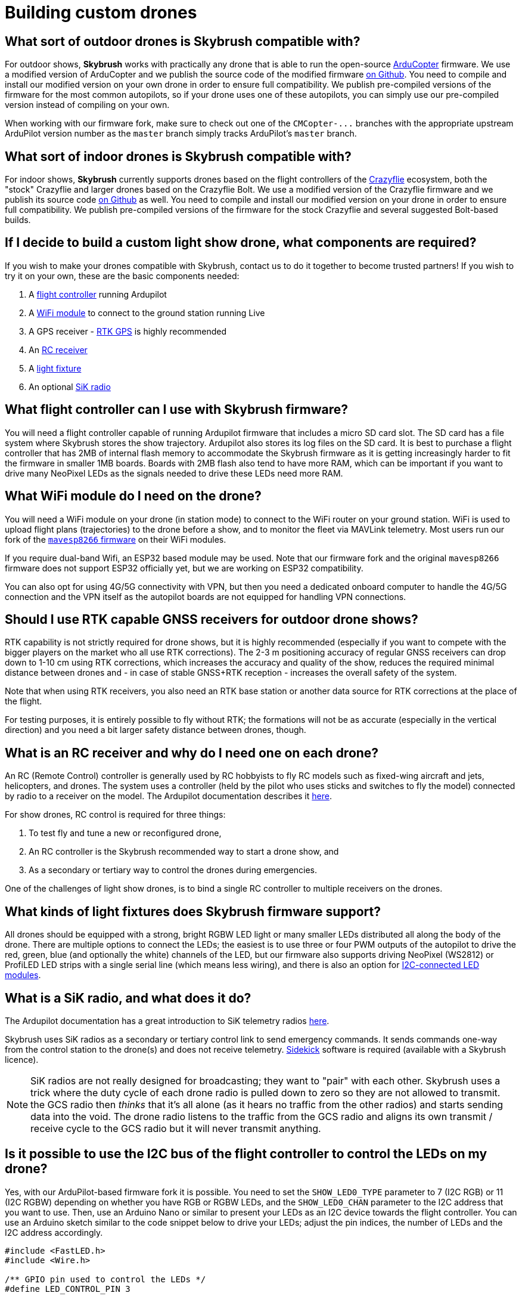 = Building custom drones

[#what-sort-of-outdoor-drones-is-skybrush-compatible-with]
== What sort of outdoor drones is Skybrush compatible with?

For outdoor shows, *Skybrush* works with practically any drone that is able to run the open-source https://ardupilot.org[ArduCopter] firmware.
We use a modified version of ArduCopter and we publish the source code of the modified firmware https://github.com/skybrush-io/ardupilot[on Github].
You need to compile and install our modified version on your own drone in order to ensure full compatibility.
We publish pre-compiled versions of the firmware for the most common autopilots, so if your drone uses one of these autopilots, you can simply use our pre-compiled version instead of compiling on your own.

When working with our firmware fork, make sure to check out one of the `+CMCopter-...+` branches with the appropriate upstream ArduPilot version number as the `master` branch simply tracks ArduPilot's `master` branch.

[#what-sort-of-indoor-drones-is-skybrush-compatible-with]
== What sort of indoor drones is Skybrush compatible with?

For indoor shows, *Skybrush* currently supports drones based on the flight controllers of the https://bitcraze.io[Crazyflie] ecosystem, both the "stock" Crazyflie and larger drones based on the Crazyflie Bolt.
We use a modified version of the Crazyflie firmware and we publish its source code https://github.com/skybrush-io/crazyflie-firmware[on Github] as well.
You need to compile and install our modified version on your drone in order to ensure full compatibility.
We publish pre-compiled versions of the firmware for the stock Crazyflie and several suggested Bolt-based builds.

[#if-i-decide-to-build-a-custom-light-show-drone-what-components-are-required]
== If I decide to build a custom light show drone, what components are required?

If you wish to make your drones compatible with Skybrush, contact us to do it together to become trusted partners!
If you wish to try it on your own, these are the basic components needed:

. A <<what-flight-controller-can-i-use-with-skybrush-firmware,flight controller>> running Ardupilot
. A <<what-wifi-module-do-i-need-on-the-drone,WiFi module>> to connect to the ground station running Live
. A GPS receiver - <<should-i-use-rtk-capable-gnss-receivers-for-outdoor-drone-shows,RTK GPS>> is highly recommended
. An <<what-is-an-rc-receiver-and-why-do-i-need-one-on-each-drone,RC receiver>>
. A <<what-kinds-of-light-fixtures-does-skybrush-firmware-support,light fixture>>
. An optional <<what-is-a-sik-radio-and-what-does-it-do,SiK radio>>

[#what-flight-controller-can-i-use-with-skybrush-firmware]
== What flight controller can I use with Skybrush firmware?

You will need a flight controller capable of running Ardupilot firmware that includes a micro SD card slot.
The SD card has a file system where Skybrush stores the show trajectory.
Ardupilot also stores its log files on the SD card.
It is best to purchase a flight controller that has 2MB of internal flash memory to accommodate the Skybrush firmware as it is getting increasingly harder to fit the firmware in smaller 1MB boards.
Boards with 2MB flash also tend to have more RAM, which can be important if you want to drive many NeoPixel LEDs as the signals needed to drive these LEDs need more RAM.

[#what-wifi-module-do-i-need-on-the-drone]
== What WiFi module do I need on the drone?

You will need a WiFi module on your drone (in station mode) to connect to the WiFi router on your ground station.
WiFi is used to upload flight plans (trajectories) to the drone before a show, and to monitor the fleet via MAVLink telemetry.
Most users run our fork of the https://github.com/skybrush-io/mavesp8266[`mavesp8266` firmware] on their WiFi modules.

If you require dual-band Wifi, an ESP32 based module may be used.
Note that our firmware fork and the original `mavesp8266` firmware does not support ESP32 officially yet, but we are working on ESP32 compatibility.

You can also opt for using 4G/5G connectivity with VPN, but then you need a dedicated onboard computer to handle the 4G/5G connection and the VPN itself as the autopilot boards are not equipped for handling VPN connections.

[#should-i-use-rtk-capable-gnss-receivers-for-outdoor-drone-shows]
== Should I use RTK capable GNSS receivers for outdoor drone shows?

RTK capability is not strictly required for drone shows, but it is highly recommended (especially if you want to compete with the bigger players on the market who all use RTK corrections).
The 2-3 m positioning accuracy of regular GNSS receivers can drop down to 1-10 cm using RTK corrections, which increases the accuracy and quality of the show, reduces the required minimal distance between drones and - in case of stable GNSS+RTK reception - increases the overall safety of the system.

Note that when using RTK receivers, you also need an RTK base station or another data source for RTK corrections at the place of the flight.

For testing purposes, it is entirely possible to fly without RTK;
the formations will not be as accurate (especially in the vertical direction) and you need a bit larger safety distance between drones, though.

[#what-is-an-rc-receiver-and-why-do-i-need-one-on-each-drone]
== What is an RC receiver and why do I need one on each drone?

An RC (Remote Control) controller is generally used by RC hobbyists to fly RC models such as fixed-wing aircraft and jets, helicopters, and drones.
The system uses a controller (held by the pilot who uses sticks and switches to fly the model) connected by radio to a receiver on the model.
The Ardupilot documentation describes it https://ardupilot.org/copter/docs/common-rc-systems.html[here].

For show drones, RC control is required for three things:

. To test fly and tune a new or reconfigured drone,
. An RC controller is the Skybrush recommended way to start a drone show, and
. As a secondary or tertiary way to control the drones during emergencies.

One of the challenges of light show drones, is to bind a single RC controller to multiple receivers on the drones.

[#what-kinds-of-light-fixtures-does-skybrush-firmware-support]
== What kinds of light fixtures does Skybrush firmware support?

All drones should be equipped with a strong, bright RGBW LED light or many smaller LEDs distributed all along the body of the drone.
There are multiple options to connect the LEDs;
the easiest is to use three or four PWM outputs of the autopilot to drive the red, green, blue (and optionally the white) channels of the LED, but our firmware also supports driving NeoPixel (WS2812) or ProfiLED LED strips with a single serial line (which means less wiring), and there is also an option for <<is-it-possible-to-use-the-i2c-bus-of-the-flight-controller-to-control-the-leds-on-my-drone,I2C-connected LED modules>>.

[#what-is-a-sik-radio-and-what-does-it-do]
== What is a SiK radio, and what does it do?

The Ardupilot documentation has a great introduction to SiK telemetry radios https://ardupilot.org/copter/docs/common-sik-telemetry-radio.html#:~:text=Overview,patch%20antenna%20on%20the%20ground[here].

Skybrush uses SiK radios as a secondary or tertiary control link to send emergency commands.
It sends commands one-way from the control station to the drone(s) and does not receive telemetry.
https://skybrush.io/modules/sidekick/[Sidekick] software is required (available with a Skybrush licence).

NOTE: SiK radios are not really designed for broadcasting;
they want to "pair" with each other.
Skybrush uses a trick where the duty cycle of each drone radio is pulled down to zero so they are not allowed to transmit.
the GCS radio then _thinks_ that it's all alone (as it hears no traffic from the other radios) and starts sending data into the void.
The drone radio listens to the traffic from the GCS radio and aligns its own transmit / receive cycle to the GCS radio but it will never transmit anything.

[#is-it-possible-to-use-the-i2c-bus-of-the-flight-controller-to-control-the-leds-on-my-drone]
== Is it possible to use the I2C bus of the flight controller to control the LEDs on my drone?

Yes, with our ArduPilot-based firmware fork it is possible.
You need to set the `SHOW_LED0_TYPE` parameter to 7 (I2C RGB) or 11 (I2C RGBW) depending on whether you have RGB or RGBW LEDs, and the `SHOW_LED0_CHAN` parameter to the I2C address that you want to use.
Then, use an Arduino Nano or similar to present your LEDs as an I2C device towards the flight controller.
You can use an Arduino sketch similar to the code snippet below to drive your LEDs;
adjust the pin indices, the number of LEDs and the I2C address accordingly.

[,c]
----
#include <FastLED.h>
#include <Wire.h>

/** GPIO pin used to control the LEDs */
#define LED_CONTROL_PIN 3

/** Number of LEDs controlled by the sketch */
#define LED_COUNT 50

/** Address of the LED controller on the I2C bus */
#define I2C_ADDRESS 42

/** Array storing the current colors of the LEDs */
CRGB colors[LED_COUNT];

void setup() {
  // Change this line depending on the type of LEDs you wish to drive
  // with this sketch. See the FastLED documentation for more details.
  FastLED.addLeds<NEOPIXEL, LED_CONTROL_PIN>(colors, LED_COUNT);

  Wire.begin(I2C_ADDRESS);
  Wire.onReceive(receiveEvent);
}

void loop() {
  delay(100);
}

void receiveEvent(int howMany) {
  int i = 0;
  CRGB color;

  while (Wire.available()) {
    uint8_t incomingByte = Wire.read();
    if (i < 3) {
      color[i++] = incomingByte;
    }
  }

  fill_solid(colors, LED_COUNT, color);
  FastLED.show();
}
----

Note that you will need the FastLED library for the sketch above;
you can install it from the *Tools* / *Manage Libraries...* menu in the Arduino IDE.

[#can-you-help-me-in-building-a-drone-compatible-with-skybrush]
== Can you help me in building a drone compatible with Skybrush?

https://collmot.com[CollMot Robotics Ltd.] provides enterprise-grade consultancy services for Skybrush, which also covers the case of building show drones.
Contact us for more details and pricing information, lets cooperate!

[#can-i-bundle-skybrush-with-the-drones-that-i-sell]
== Can I bundle Skybrush with the drones that I sell?

Yes, you can.
You are allowed to redistribute the pre-compiled binaries for Skybrush components, but note that these pre-compiled binaries may include limitations in the number of drones that the software is willing to handle simultaneously, or other features of the software.
You may also compile Skybrush from its source code, and you are then allowed to redistribute the unrestricted binaries.
However, note that we cannot provide support beyond the standard community support for your customers for free.

Contact us if you would like us to be responsible for supporting your customers in using Skybrush beyond community support as part of our trusted partner program.
